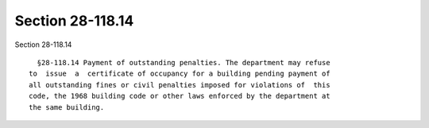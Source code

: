 Section 28-118.14
=================

Section 28-118.14 ::    
        
     
        §28-118.14 Payment of outstanding penalties. The department may refuse
      to  issue  a  certificate of occupancy for a building pending payment of
      all outstanding fines or civil penalties imposed for violations of  this
      code, the 1968 building code or other laws enforced by the department at
      the same building.
    
    
    
    
    
    
    